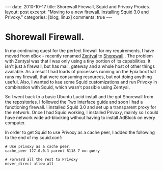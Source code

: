 #+STARTUP: showall indent
#+STARTUP: hidestars
#+OPTIONS: H:3 num:nil tags:nil toc:nil timestamps:nil

#+BEGIN_HTML
---
date: 2010-10-17
title: Shorewall Firewall, Squid and Privoxy Proxies.
layout: post
excerpt: "Moving to a new firewall. Installing Squid 3.0 and Privoxy."
categories: [blog, linux]
comments: true
---
#+END_HTML

* Shorewall Firewall.
In my continuing quest for the perfect firewall for my requirements, I
have moved from eBox - recently renamed [[http://www.zentyal.org/][Zentyal]] to [[http://www.shorewall.net][Shorewall]] . The
problem with Zentyal was that I was only using a tiny portion of its
capabilities. It isn't just a firewall, but has mail, gateway and a
whole host of other things available. As a result I had loads of
processes running on the Epia box that runs my firewall, that were
consuming resources, but not doing anything useful. Also, I wanted to
kae some Squid customizations and run Privoxy in combination with
Squid, which wasn't possible using Zentyal.

So I went back to a basic Ubuntu Lucid install and the got Shorewall
from the repositories. I followed the Two Interface guide and soon I
had a functioning firewall. I installed Squid 3.0 and set up a
transparent proxy for the network. Once I had Squid working, I
installed Privoxy, mainly so I could have network wide ad-blocking
without having to install AdBlock on every computer.

In order to get Squid to use Privoxy as a cache peer, I added the
following to the end of my squid.conf:

#+BEGIN_SRC emacs-shell
  # Use privoxy as a cache peer.
  cache_peer 127.0.0.1 parent 8118 7 no-query

  # Forward all the rest to Privoxy
  never_direct allow all
#+END_SRC

